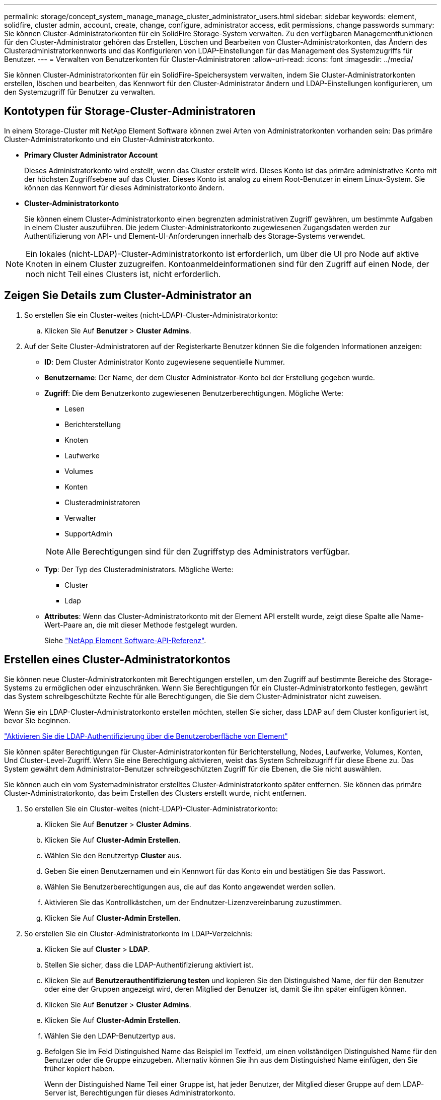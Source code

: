 ---
permalink: storage/concept_system_manage_manage_cluster_administrator_users.html 
sidebar: sidebar 
keywords: element, solidfire, cluster admin, account, create, change, configure, administrator access, edit permissions, change passwords 
summary: Sie können Cluster-Administratorkonten für ein SolidFire Storage-System verwalten. Zu den verfügbaren Managementfunktionen für den Cluster-Administrator gehören das Erstellen, Löschen und Bearbeiten von Cluster-Administratorkonten, das Ändern des Clusteradministratorkennworts und das Konfigurieren von LDAP-Einstellungen für das Management des Systemzugriffs für Benutzer. 
---
= Verwalten von Benutzerkonten für Cluster-Administratoren
:allow-uri-read: 
:icons: font
:imagesdir: ../media/


[role="lead"]
Sie können Cluster-Administratorkonten für ein SolidFire-Speichersystem verwalten, indem Sie Cluster-Administratorkonten erstellen, löschen und bearbeiten, das Kennwort für den Cluster-Administrator ändern und LDAP-Einstellungen konfigurieren, um den Systemzugriff für Benutzer zu verwalten.



== Kontotypen für Storage-Cluster-Administratoren

In einem Storage-Cluster mit NetApp Element Software können zwei Arten von Administratorkonten vorhanden sein: Das primäre Cluster-Administratorkonto und ein Cluster-Administratorkonto.

* *Primary Cluster Administrator Account*
+
Dieses Administratorkonto wird erstellt, wenn das Cluster erstellt wird. Dieses Konto ist das primäre administrative Konto mit der höchsten Zugriffsebene auf das Cluster. Dieses Konto ist analog zu einem Root-Benutzer in einem Linux-System. Sie können das Kennwort für dieses Administratorkonto ändern.

* *Cluster-Administratorkonto*
+
Sie können einem Cluster-Administratorkonto einen begrenzten administrativen Zugriff gewähren, um bestimmte Aufgaben in einem Cluster auszuführen. Die jedem Cluster-Administratorkonto zugewiesenen Zugangsdaten werden zur Authentifizierung von API- und Element-UI-Anforderungen innerhalb des Storage-Systems verwendet.




NOTE: Ein lokales (nicht-LDAP)-Cluster-Administratorkonto ist erforderlich, um über die UI pro Node auf aktive Knoten in einem Cluster zuzugreifen. Kontoanmeldeinformationen sind für den Zugriff auf einen Node, der noch nicht Teil eines Clusters ist, nicht erforderlich.



== Zeigen Sie Details zum Cluster-Administrator an

. So erstellen Sie ein Cluster-weites (nicht-LDAP)-Cluster-Administratorkonto:
+
.. Klicken Sie Auf *Benutzer* > *Cluster Admins*.


. Auf der Seite Cluster-Administratoren auf der Registerkarte Benutzer können Sie die folgenden Informationen anzeigen:
+
** *ID*: Dem Cluster Administrator Konto zugewiesene sequentielle Nummer.
** *Benutzername*: Der Name, der dem Cluster Administrator-Konto bei der Erstellung gegeben wurde.
** *Zugriff*: Die dem Benutzerkonto zugewiesenen Benutzerberechtigungen. Mögliche Werte:
+
*** Lesen
*** Berichterstellung
*** Knoten
*** Laufwerke
*** Volumes
*** Konten
*** Clusteradministratoren
*** Verwalter
*** SupportAdmin




+

NOTE: Alle Berechtigungen sind für den Zugriffstyp des Administrators verfügbar.

+
** *Typ*: Der Typ des Clusteradministrators. Mögliche Werte:
+
*** Cluster
*** Ldap


** *Attributes*: Wenn das Cluster-Administratorkonto mit der Element API erstellt wurde, zeigt diese Spalte alle Name-Wert-Paare an, die mit dieser Methode festgelegt wurden.
+
Siehe link:../api/index.html["NetApp Element Software-API-Referenz"].







== Erstellen eines Cluster-Administratorkontos

Sie können neue Cluster-Administratorkonten mit Berechtigungen erstellen, um den Zugriff auf bestimmte Bereiche des Storage-Systems zu ermöglichen oder einzuschränken. Wenn Sie Berechtigungen für ein Cluster-Administratorkonto festlegen, gewährt das System schreibgeschützte Rechte für alle Berechtigungen, die Sie dem Cluster-Administrator nicht zuweisen.

Wenn Sie ein LDAP-Cluster-Administratorkonto erstellen möchten, stellen Sie sicher, dass LDAP auf dem Cluster konfiguriert ist, bevor Sie beginnen.

link:task_system_manage_enable_ldap_authentication.html["Aktivieren Sie die LDAP-Authentifizierung über die Benutzeroberfläche von Element"]

Sie können später Berechtigungen für Cluster-Administratorkonten für Berichterstellung, Nodes, Laufwerke, Volumes, Konten, Und Cluster-Level-Zugriff. Wenn Sie eine Berechtigung aktivieren, weist das System Schreibzugriff für diese Ebene zu. Das System gewährt dem Administrator-Benutzer schreibgeschützten Zugriff für die Ebenen, die Sie nicht auswählen.

Sie können auch ein vom Systemadministrator erstelltes Cluster-Administratorkonto später entfernen. Sie können das primäre Cluster-Administratorkonto, das beim Erstellen des Clusters erstellt wurde, nicht entfernen.

. So erstellen Sie ein Cluster-weites (nicht-LDAP)-Cluster-Administratorkonto:
+
.. Klicken Sie Auf *Benutzer* > *Cluster Admins*.
.. Klicken Sie Auf *Cluster-Admin Erstellen*.
.. Wählen Sie den Benutzertyp *Cluster* aus.
.. Geben Sie einen Benutzernamen und ein Kennwort für das Konto ein und bestätigen Sie das Passwort.
.. Wählen Sie Benutzerberechtigungen aus, die auf das Konto angewendet werden sollen.
.. Aktivieren Sie das Kontrollkästchen, um der Endnutzer-Lizenzvereinbarung zuzustimmen.
.. Klicken Sie Auf *Cluster-Admin Erstellen*.


. So erstellen Sie ein Cluster-Administratorkonto im LDAP-Verzeichnis:
+
.. Klicken Sie auf *Cluster* > *LDAP*.
.. Stellen Sie sicher, dass die LDAP-Authentifizierung aktiviert ist.
.. Klicken Sie auf *Benutzerauthentifizierung testen* und kopieren Sie den Distinguished Name, der für den Benutzer oder eine der Gruppen angezeigt wird, deren Mitglied der Benutzer ist, damit Sie ihn später einfügen können.
.. Klicken Sie Auf *Benutzer* > *Cluster Admins*.
.. Klicken Sie Auf *Cluster-Admin Erstellen*.
.. Wählen Sie den LDAP-Benutzertyp aus.
.. Befolgen Sie im Feld Distinguished Name das Beispiel im Textfeld, um einen vollständigen Distinguished Name für den Benutzer oder die Gruppe einzugeben. Alternativ können Sie ihn aus dem Distinguished Name einfügen, den Sie früher kopiert haben.
+
Wenn der Distinguished Name Teil einer Gruppe ist, hat jeder Benutzer, der Mitglied dieser Gruppe auf dem LDAP-Server ist, Berechtigungen für dieses Administratorkonto.

+
Um LDAP Cluster Admin-Benutzer oder -Gruppen hinzuzufügen, lautet das allgemeine Format des Benutzernamens „`LDAP:<Full Distinguished Name>`“.

.. Wählen Sie Benutzerberechtigungen aus, die auf das Konto angewendet werden sollen.
.. Aktivieren Sie das Kontrollkästchen, um der Endnutzer-Lizenzvereinbarung zuzustimmen.
.. Klicken Sie Auf *Cluster-Admin Erstellen*.






== Berechtigungen für Cluster-Administratoren bearbeiten

Sie können die Berechtigungen für Cluster-Administratorkonten für Berichterstellung, Nodes, Laufwerke, Volumes, Konten, Und Cluster-Level-Zugriff. Wenn Sie eine Berechtigung aktivieren, weist das System Schreibzugriff für diese Ebene zu. Das System gewährt dem Administrator-Benutzer schreibgeschützten Zugriff für die Ebenen, die Sie nicht auswählen.

. Klicken Sie Auf *Benutzer* > *Cluster Admins*.
. Klicken Sie auf das Symbol Aktionen für den Cluster-Administrator, den Sie bearbeiten möchten.
. Klicken Sie Auf *Bearbeiten*.
. Wählen Sie Benutzerberechtigungen aus, die auf das Konto angewendet werden sollen.
. Klicken Sie Auf *Änderungen Speichern*.




== Ändern Sie Passwörter für Cluster-Administratorkonten

Mithilfe der Element-UI können Sie die Kennwörter für den Cluster-Administrator ändern.

. Klicken Sie Auf *Benutzer* > *Cluster Admins*.
. Klicken Sie auf das Symbol Aktionen für den Cluster-Administrator, den Sie bearbeiten möchten.
. Klicken Sie Auf *Bearbeiten*.
. Geben Sie im Feld Passwort ändern ein neues Passwort ein und bestätigen Sie es.
. Klicken Sie Auf *Änderungen Speichern*.




== Weitere Informationen

* link:task_system_manage_enable_ldap_authentication.html["Aktivieren Sie die LDAP-Authentifizierung über die Benutzeroberfläche von Element"]
* link:concept_system_manage_manage_ldap.html["LDAP deaktivieren"]
* https://docs.netapp.com/us-en/element-software/index.html["Dokumentation von SolidFire und Element Software"]
* https://docs.netapp.com/us-en/vcp/index.html["NetApp Element Plug-in für vCenter Server"^]

